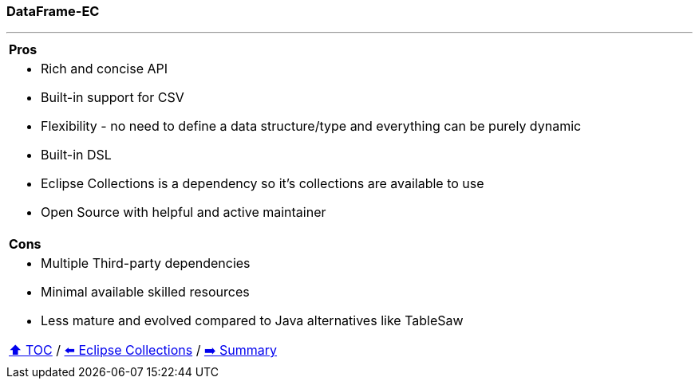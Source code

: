 === DataFrame-EC

---

[cols="a"]
|====
|*Pros*
| * Rich and concise API
* Built-in support for CSV
* Flexibility - no need to define a data structure/type and everything can be purely dynamic
* Built-in DSL
* Eclipse Collections is a dependency so it's collections are available to use
* Open Source with helpful and active maintainer
|*Cons*
| * Multiple Third-party dependencies
* Minimal available skilled resources
* Less mature and evolved compared to Java alternatives like TableSaw

link:toc.adoc[⬆️ TOC] /
link:./05_eclipse_collections.adoc[⬅️ Eclipse Collections] /
link:./07_summary.adoc[➡️ Summary]
